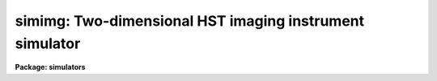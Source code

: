 .. _simimg:

simimg: Two-dimensional HST imaging instrument simulator
========================================================

**Package: simulators**

.. raw:: html

  <section id="s_usage">
  <h3>Usage</h3>
  <p>
  simimg obsmode input output
  </p>
  </section>
  <section id="s_description">
  <h3>Description</h3>
  <p>
  This task computes a simulated image for HST instruments with 
  two-dimensional formats (FOC, WFPC, WFPC2, and NICMOS), given an 
  observing configuration and a table describing the objects to be 
  simulated.  This task will compute the distribution of light on the 
  detector, convolve it with the point-response function (PSF), and 
  normalize it to the computed throughput for each object.  It will also 
  optionally model and add the celestial and/or instrument background, 
  and introduce noise that is appropriate for the specified 
  instrument/detector combination.  
  </p>
  <p>
  The observing configuration (or <span style="font-family: monospace;">"observation mode"</span>) is a list of 
  space- or comma-separated keywords that uniquely describe the 
  instrument used and its configuration. Typical observation modes 
  name the instrument, filters, and detector. (A list of valid 
  observation mode keywords can be generated by running the `obsmode' 
  task.) The input table describes up to five attributes for each object 
  to be modelled, including its position, brightness, and spatial 
  orientation and extent.  The format of the table is described in 
  detail below.  The output is an image (in any supported IRAF format) 
  which contains all the input objects that fall within the 
  instrument's field of view.  
  </p>
  <p>
  The addition of background and noise are controlled by the three task
  parameters, <span style="font-family: monospace;">"calcback"</span>, <span style="font-family: monospace;">"calcnoise"</span>, and <span style="font-family: monospace;">"backfile"</span>. Calcback and
  calcnoise control the addition of calculated background and noise,
  respectively, and backfile control the addition of background from a
  file. Calcback and calcnoise are boolean flags and the respective
  calculations are done if their values are yes. Backfile is a string
  containing the name of the background file to be added to the
  output. No background file will be added if the parameter is blank or
  set to <span style="font-family: monospace;">"none"</span>. All three switches are independent, one can have all
  three or none of the types of background added to an image.
  </p>
  </section>
  <section id="s_parameters">
  <h3>Parameters</h3>
  <dl id="l_obsmode">
  <dt><b>obsmode [string]</b></dt>
  <!-- Sec='PARAMETERS' Level=0 Label='obsmode' Line='obsmode [string]' -->
  <dd>Telescope observation mode. The observation mode is a comma- or 
  space-separated list of keywords that specifies a valid light path 
  through the telescope. The observation mode is used to compute the 
  instrument throughput, and select the point spread function and 
  detector dimensions.
  </dd>
  </dl>
  <dl id="l_input">
  <dt><b>input [string]</b></dt>
  <!-- Sec='PARAMETERS' Level=0 Label='input' Line='input [string]' -->
  <dd>Object description table. The table contains one row for each object
  to be simulated. It has up to five columns, containing the right 
  ascension, declination, magnitude, spectrum, and shape. If the table 
  is a text table, the columns must be in this order; the right 
  ascension must be in hours and the declination must be in degrees. 
  If the table is a binary table, column names are specified by the 
  task parameter <span style="font-family: monospace;">"colnames"</span> and the units of right ascension and 
  declination are specified by the column units. Type 'help simulators
  opt=sysdoc' for more information about the format of the input file,
  particularly for information about the shape functions.
  </dd>
  </dl>
  <dl id="l_output">
  <dt><b>output [string]</b></dt>
  <!-- Sec='PARAMETERS' Level=0 Label='output' Line='output [string]' -->
  <dd>Output image name. The result of running this task is a single group
  image whose dimensions are set according to the detector that is to 
  be simulated. 
  </dd>
  </dl>
  <dl>
  <dt><b>(exptime = 1.0) [real] [min = 0.0] [max = INDEF]</b></dt>
  <!-- Sec='PARAMETERS' Level=0 Label='' Line='(exptime = 1.0) [real] [min = 0.0] [max = INDEF]' -->
  <dd>Observation exposure time in seconds.
  </dd>
  </dl>
  <dl>
  <dt><b>(nread = 1) [int] [min = 1, max = INDEF]</b></dt>
  <!-- Sec='PARAMETERS' Level=0 Label='' Line='(nread = 1) [int] [min = 1, max = INDEF]' -->
  <dd>Number of detector reads to obtain the final image.  Most of the HST 
  instruments offer the capability of taking more than one exposure on 
  a target in order to reduce the detector read noise and/or detect 
  cosmic rays.  This parameter will be used in conjuction with the 
  expression for detector noise to determine the final noise level for 
  the output image.  
  </dd>
  </dl>
  <dl>
  <dt><b>(det_ra = 0.0) [real] [min = 0.0] [max = 24.0]</b></dt>
  <!-- Sec='PARAMETERS' Level=0 Label='' Line='(det_ra = 0.0) [real] [min = 0.0] [max = 24.0]' -->
  <dd>Right ascension (in hours) of the center of the detector aperture.
  </dd>
  </dl>
  <dl>
  <dt><b>(det_dec = 0.0) [real] [min = -90.0] [max = 90.0]</b></dt>
  <!-- Sec='PARAMETERS' Level=0 Label='' Line='(det_dec = 0.0) [real] [min = -90.0] [max = 90.0]' -->
  <dd>Declination (in degrees) of the center of the detector aperture.
  </dd>
  </dl>
  <dl>
  <dt><b>(det_ang = 0.0) [real]</b></dt>
  <!-- Sec='PARAMETERS' Level=0 Label='' Line='(det_ang = 0.0) [real]' -->
  <dd>Detector position angle (in degrees) relative to equitorial 
  coordinates. The position angle is measure counterclockwise from 
  north.
  </dd>
  </dl>
  <dl>
  <dt><b>(skycoord = yes) [bool]</b></dt>
  <!-- Sec='PARAMETERS' Level=0 Label='' Line='(skycoord = yes) [bool]' -->
  <dd>Use sky coordinates for object position? If this parameter is yes,
  object coordinates are right ascension and declination. If this
  parameter is no, object coordinates are arcseconds from the detector
  aperture center.
  </dd>
  </dl>
  <dl>
  <dt><b>(calcback = yes) [bool]</b></dt>
  <!-- Sec='PARAMETERS' Level=0 Label='' Line='(calcback = yes) [bool]' -->
  <dd>Add calculated background to the output image? If this task parameter
  is set to yes the task will calculate a background and add it to the
  output image.
  </dd>
  </dl>
  <dl>
  <dt><b>(calcnoise = yes) [bool]</b></dt>
  <!-- Sec='PARAMETERS' Level=0 Label='' Line='(calcnoise = yes) [bool]' -->
  <dd>Add calculated noise to the output image? If this task parameter is
  set to yes the task will calculate a poisson random noise with zero
  mean and add it to the output image.
  </dd>
  </dl>
  <dl>
  <dt><b>(quant = no) [bool]</b></dt>
  <!-- Sec='PARAMETERS' Level=0 Label='' Line='(quant = no) [bool]' -->
  <dd>If this parameter is set to yes, counts in each pixel are rounded to
  the nearest whole number. This allows simulation of the quantization
  error of the instruments.
  </dd>
  </dl>
  <dl>
  <dt><b>(verbose = no) [bool]</b></dt>
  <!-- Sec='PARAMETERS' Level=0 Label='' Line='(verbose = no) [bool]' -->
  <dd>If this parameter is set to yes, the task prints diagnostic messages
  describing the progress of the program to STDERR.
  </dd>
  </dl>
  <dl>
  <dt><b>(noise = none) [string]</b></dt>
  <!-- Sec='PARAMETERS' Level=0 Label='' Line='(noise = none) [string]' -->
  <dd>If this task parameter is present, the noise expression will be taken
  from it instead of being read from the noise keyword in the throughput
  table header. If it is blank or set to none, the noise expression will
  be read from the throughput tables. The syntax of the noise
  expression is explained in the help file for simnoise.
  </dd>
  </dl>
  <dl>
  <dt><b>(backfile = <span style="font-family: monospace;">"none"</span>) [string]</b></dt>
  <!-- Sec='PARAMETERS' Level=0 Label='' Line='(backfile = "none") [string]' -->
  <dd>The name of the background image to be added to the output image. The
  image must be two dimensional and be the same size as the output
  iamge. If this task parameter is set to <span style="font-family: monospace;">"none"</span> (the default) or left
  blank, no background image will be added to the output.
  </dd>
  </dl>
  <dl>
  <dt><b>(noisefile = <span style="font-family: monospace;">"none"</span>) [string]</b></dt>
  <!-- Sec='PARAMETERS' Level=0 Label='' Line='(noisefile = "none") [string]' -->
  <dd>The name of the noise image to be added to the output image. The image
  must be two dimensional and be the same size as the output iamge. If
  this task parameter is set to <span style="font-family: monospace;">"none"</span> (the default) or left blank, no
  noise image will be added to the output. The distinction between the
  background and noise image is that the background image is added
  before flat fielding and the noise image is added after flat fielding.
  </dd>
  </dl>
  <dl>
  <dt><b>(wavetab = <span style="font-family: monospace;">"none"</span>) [string]</b></dt>
  <!-- Sec='PARAMETERS' Level=0 Label='' Line='(wavetab = "none") [string]' -->
  <dd>Wavelength table An appropriate table can be generated by using 
  the `genwave' task. If a binary table is used, the wavelength 
  column name must be WAVELENGTH. If a text table is used the first 
  column is taken to be the wavelength column.  The subdirectory 
  synphot$data has text wavelength tables useful for specific HST 
  passbands.
  If no wavelength table is specified, a default wavelength set is
  used. The default wavelength table covers the wavelength range where
  the telescope and magnitude passbands are non-zero. Wavelengths are
  spaced logarithmically over this range.
  </dd>
  </dl>
  <dl>
  <dt><b>(simmodp = <span style="font-family: monospace;">""</span>) [pset]</b></dt>
  <!-- Sec='PARAMETERS' Level=0 Label='' Line='(simmodp = "") [pset]' -->
  <dd>The parameter set containing the model parameters. These are:
  <dl>
  <dt><b>(magband = <span style="font-family: monospace;">"v"</span>) [string]</b></dt>
  <!-- Sec='PARAMETERS' Level=1 Label='' Line='(magband = "v") [string]' -->
  <dd>Passband of object magnitude. The flux of each object is renormalized
  so that it has the indicated magnitude in the passband specified by
  'magband'. The default passband in the Johnson V passband. Other 
  filter systems include <span style="font-family: monospace;">"cousins"</span>, <span style="font-family: monospace;">"landolt"</span>, and <span style="font-family: monospace;">"stromgren"</span>; see the 
  Synphot User's Guide (Appendix A) for details.  
  </dd>
  </dl>
  <dl>
  <dt><b>(magform = <span style="font-family: monospace;">"vegamag"</span>) [string] </b></dt>
  <!-- Sec='PARAMETERS' Level=1 Label='' Line='(magform = "vegamag") [string] ' -->
  <dd>Form of object magnitude. The following forms are recognized:
  <div class="highlight-default-notranslate"><pre>
  
  FNU             erg / s / cm^2 / Hz
  FLAM            erg / s / cm^2 / A
  PHOTNU          photons / s / cm^2 / Hz
  PHOTLAM         photons / s / cm^2 / A
  COUNTS          photons / s
  ABMAG           -2.5 log_10 (FNU)  - 48.60
  STMAG           -2.5 log_10 (FLAM) - 21.10
  VEGAMAG         -2.5 log_10 (F/F_vega)
  OBMAG           -2.5 log_10 (COUNTS)
  JY              10^-23 erg / s / cm^2 / Hz
  MJY             10^-26 erg / s / cm^2 / Hz
  
  </pre></div>
  A standard magnitude system is VEGAMAG, for which Vega by definition
  has magnitude 0 at all wavelengths. The AB and ST magnitude systems are
  based on constant flux per unit frequency and per unit wavelength,
  respectively.  The zero points for these two systems are set for
  convenience so that Vega has magnitude 0 in both systems for the
  Johnson V passband.
  </dd>
  </dl>
  <dl>
  <dt><b>(colnames = <span style="font-family: monospace;">"ra dec mag spectrum shape"</span>) [string]</b></dt>
  <!-- Sec='PARAMETERS' Level=1 Label='' Line='(colnames = "ra dec mag spectrum shape") [string]' -->
  <dd>Input file column names. The column names specify which columns the
  right ascension, declination, magnitude, spectrum and object shape are
  read from, respectively. The column names in the list are separated by
  commas or spaces. The list may contain fewer than five names, in which
  case the omitted columns are assumed not to be present in the table
  and default names are used instead. This task parameter is not used 
  if the input file is a text file. 
  </dd>
  </dl>
  <dl>
  <dt><b>(dynrange = 1000.) [real] [min = 1.] [max = 1e7]</b></dt>
  <!-- Sec='PARAMETERS' Level=1 Label='' Line='(dynrange = 1000.) [real] [min = 1.] [max = 1e7]' -->
  <dd>Dynamic range of the object fluxes distribution. Extended objects 
  and PSFs are truncated when the flux falls to 1/dynrange of its 
  central value. 
  </dd>
  </dl>
  <dl>
  <dt><b>(nsub = 5) [int] [min = 1] [max = 100]</b></dt>
  <!-- Sec='PARAMETERS' Level=1 Label='' Line='(nsub = 5) [int] [min = 1] [max = 100]' -->
  <dd>Number of pixel subdivisions. Results are calculated on a finer grid
  than the detector's pixel spacing. The number of subpixels along each
  linear dimension of the pixel is nsub, so the total number of
  subpixels is nsub ** 2.
  </dd>
  </dl>
  </dd>
  </dl>
  <dl>
  <dt><b>(simbackp = <span style="font-family: monospace;">""</span>) [pset]</b></dt>
  <!-- Sec='PARAMETERS' Level=0 Label='' Line='(simbackp = "") [pset]' -->
  <dd>The parameter file containing the noise and background
  parameters. These are:
  <dl>
  <dt><b>(eshine = 0.0) [real] [min = 0.0] [max = 1.0]</b></dt>
  <!-- Sec='PARAMETERS' Level=1 Label='' Line='(eshine = 0.0) [real] [min = 0.0] [max = 1.0]' -->
  <dd>Fraction of maximum earhlight to include in spectrum
  </dd>
  </dl>
  <dl>
  <dt><b>(time = <span style="font-family: monospace;">"Jun 21 1997 1:55:42 PM"</span>) [string]</b></dt>
  <!-- Sec='PARAMETERS' Level=1 Label='' Line='(time = "Jun 21 1997 1:55:42 PM") [string]' -->
  <dd>The time of the observation. The time is used to compute solar
  position. The background light is a function of the angle between the
  sun and the telescope, so this date controls the background light
  contribution. All times are UT (Universal time).  The time may be
  entered in a variety of formats. The month field must be first,
  followed by the day of month and year. All other fields are optional
  and will be set to zero if omitted. Fields must be separated by one
  non-alphanumeric character. Months may be specified by number or any
  unique abbreviation of the English name.
  </dd>
  </dl>
  <dl>
  <dt><b>(seed = 42) [int]</b></dt>
  <!-- Sec='PARAMETERS' Level=1 Label='' Line='(seed = 42) [int]' -->
  <dd>The seed for the random number generator used by the noise model.
  </dd>
  </dl>
  </dd>
  </dl>
  <dl>
  <dt><b>(simcatp = <span style="font-family: monospace;">""</span>) [pset]</b></dt>
  <!-- Sec='PARAMETERS' Level=0 Label='' Line='(simcatp = "") [pset]' -->
  <dd>The parameter set containing the file and catalog parameters. These
  are: 
  <dl>
  <dt><b>(spectrum = <span style="font-family: monospace;">"crcalspec$alpha_lyr_001.tab"</span>) [string]</b></dt>
  <!-- Sec='PARAMETERS' Level=1 Label='' Line='(spectrum = "crcalspec$alpha_lyr_001.tab") [string]' -->
  <dd>Default spectrum. If a row in the input table does not contain a
  spectrum field or the field is left blank, the default spectrum will
  be used instead. This task parameter is mainly intended for reading
  star positions from catalogs that do not contain a spectral type.
  </dd>
  </dl>
  <dl>
  <dt><b>(psfcat = <span style="font-family: monospace;">"scidata$synphot_psf.cat"</span>) [string]</b></dt>
  <!-- Sec='PARAMETERS' Level=1 Label='' Line='(psfcat = "scidata$synphot_psf.cat") [string]' -->
  <dd>Point spread function or catalog of point spread functions.  If the
  file is an image, the task will use it as the sole point spread
  function. If it is not, the task will treat the file as a catalog of
  point spread functions. The catalog is in the form of a table with
  three columns: the observation mode, the PSF wavelength, and the
  filename that contains the PSF image. If the catalog is a binary
  table, these columns are named OBSMODE, WAVELENGTH, and FILENAME. If
  the catalog is a text table, they are the first, second, and third
  table columns. Point spread functions are selected for use if the
  input observation mode is a superset of the observation mode in the
  table. The PSF convolved with each object is computed by weighting the
  selected PSFs according to the flux in the object spectrum. Pixels in
  each point spread function image are assumed to be square. The size of
  the pixel is calculated from the world coordinate information (the CD
  matrix) in the image header. If the CD matrix is zero, a warning
  message is printed and the pixel scale is assumed to be that of the
  detector. If the header keywords XCENTER and YCENTER are present, the
  PSF center is read from these keywords. Otherwise, The PSF is assumed
  to be approximately centered in the image, and the task takes the
  pixel with the maximum value in a small box in the center of the PSF
  to be the central pixel.
  The current default catalog contains PSF images for the Nicmos and
  Wfpc2. If you are using other instruments, you will have to create
  your own catalog or PSF image.
  </dd>
  </dl>
  <dl>
  <dt><b>(detcat = <span style="font-family: monospace;">"simulators$data/detectors.dat"</span>) [string]</b></dt>
  <!-- Sec='PARAMETERS' Level=1 Label='' Line='(detcat = "simulators$data/detectors.dat") [string]' -->
  <dd>Catalog of detector dimensions. The catalog is a table containing four
  columns: the observation mode, the pixel scale, the number of pixels
  in the X dimension, and the number of pixels in the Y dimension. If
  the catalog is a binary table, the columns are named OBSMODE, SCALE,
  NX and NY. If it is a text table, they are the first through fourth
  columns. The row in the catalog is selected if the input observation
  mode is a superset of the catalog observation mode. If the table is a
  binary table, the units of the detector scale are read from the SCALE
  column units. If the table is a text table, the units are assumed to
  be arcseconds.
  </dd>
  </dl>
  <dl>
  <dt><b>(flatcat = <span style="font-family: monospace;">"simulators$data/flatfields.dat"</span>) [string]</b></dt>
  <!-- Sec='PARAMETERS' Level=1 Label='' Line='(flatcat = "simulators$data/flatfields.dat") [string]' -->
  <dd>Catalog of inverse flat fields. The inverse flat field tracks the
  sensitivity of the detector as a function of position. The output
  image is multiplied by the flat field before noise is added. The flat
  field images must have the same size as the detector.
  </dd>
  </dl>
  <dl>
  <dt><b>(zodtab = <span style="font-family: monospace;">"simulators$data/zodiac.dat"</span>) [string]</b></dt>
  <!-- Sec='PARAMETERS' Level=1 Label='' Line='(zodtab = "simulators$data/zodiac.dat") [string]' -->
  <dd>A table of zodiacal light flux. The units of the flux are tenth
  magnitude solar type stars per square degree. The table is a function
  of ecliptic latitude and heliocentric longitude of the detector. The
  heliocentric longitude is the absolute value of the difference of the
  ecliptic longitude of the detector and the sun. The first row in the
  table contains the latitudes and the first column contains the
  longitudes at which the flux values are tabulated. The default table
  is taken from <span style="font-family: monospace;">"A.C. Levasseur-Regourd and R. Dumont, "</span>Absolute
  Photometry of Zodiacal Light,<span style="font-family: monospace;">" Astr. and Ap., 84, 277 (1980)"</span>. If the
  table name is blank or set to none, the zodiacal contribution to the
  background will be omitted.
  </dd>
  </dl>
  <dl>
  <dt><b>(earthtab = <span style="font-family: monospace;">"simulators$data/earth.dat"</span>) [string]</b></dt>
  <!-- Sec='PARAMETERS' Level=1 Label='' Line='(earthtab = "simulators$data/earth.dat") [string]' -->
  <dd>The earthlight spectrum at its maximum value. The flux is given in
  units per square arcseond. If the table name is blank or set to none,
  the earthlight contribution to the background will be omitted.
  </dd>
  </dl>
  <dl>
  <dt><b>(thermtab = <span style="font-family: monospace;">"simulators$data/thermal.dat"</span>) [string]</b></dt>
  <!-- Sec='PARAMETERS' Level=1 Label='' Line='(thermtab = "simulators$data/thermal.dat") [string]' -->
  <dd>The thermal background spectrum. The flux is given in units of square
  arcsecond. If the table name is blank or set to none, the thermal
  contribution to the background will be omitted.
  </dd>
  </dl>
  </dd>
  </dl>
  <dl>
  <dt><b>(refdata = <span style="font-family: monospace;">""</span>) [pset]</b></dt>
  <!-- Sec='PARAMETERS' Level=0 Label='' Line='(refdata = "") [pset]' -->
  <dd>The parameter set for reference data used in calculations.
  This pset contains the following parameters:
  <dl>
  <dt><b>(area = 45238.93416) [real]</b></dt>
  <!-- Sec='PARAMETERS' Level=1 Label='' Line='(area = 45238.93416) [real]' -->
  <dd>HST telescope area in cm**2.
  </dd>
  </dl>
  <dl>
  <dt><b>(grtbl = <span style="font-family: monospace;">"mtab$*.tmg"</span>) [string]  </b></dt>
  <!-- Sec='PARAMETERS' Level=1 Label='' Line='(grtbl = "mtab$*.tmg") [string]  ' -->
  <dd>HST graph table.  By default, this uses the most recent version. 
  </dd>
  </dl>
  <dl>
  <dt><b>(cmptbl = <span style="font-family: monospace;">"mtab$*.tmc"</span>) [string]</b></dt>
  <!-- Sec='PARAMETERS' Level=1 Label='' Line='(cmptbl = "mtab$*.tmc") [string]' -->
  <dd>Instrument component table.  By default, this uses the most recent version.
  </dd>
  </dl>
  </dd>
  </dl>
  </section>
  <section id="s_examples_">
  <h3>Examples </h3>
  <p>
  1. Simulate an observation of a star on the edge of an elliptical 
  galaxy with detector 2 the WFPC-2 camera, using the F555W filter.  
  First, create an input file named <span style="font-family: monospace;">"object.dat"</span> containing the two 
  lines:
  </p>
  <div class="highlight-default-notranslate"><pre>
  00:00:00    00:00:00    15.0    bb(4000)    devauc(00:00:01,.5,0)
  00:00:00    00:00:01    14.0    bb(10000)
  </pre></div>
  <p>
  Then run this task with the command:
  </p>
  <div class="highlight-default-notranslate"><pre>
  cl&gt; simimg wfpc2,f555w,2 object.dat output.hhh
  </pre></div>
  </section>
  <section id="s_bugs_">
  <h3>Bugs </h3>
  <p>
  The code which convolves extended objects with the psf is slow.  No
  good PSF catalog has been created yet.
  </p>
  </section>
  <section id="s_references">
  <h3>References</h3>
  <p>
  Written by Bernie Simon.
  </p>
  </section>
  <section id="s_see_also">
  <h3>See also</h3>
  <p>
  calcspec, obsmode, ttools.tcreate
  </p>
  
  </section>
  
  <!-- Contents: 'NAME' 'USAGE' 'DESCRIPTION' 'PARAMETERS' 'EXAMPLES ' 'BUGS ' 'REFERENCES' 'SEE ALSO'  -->
  
